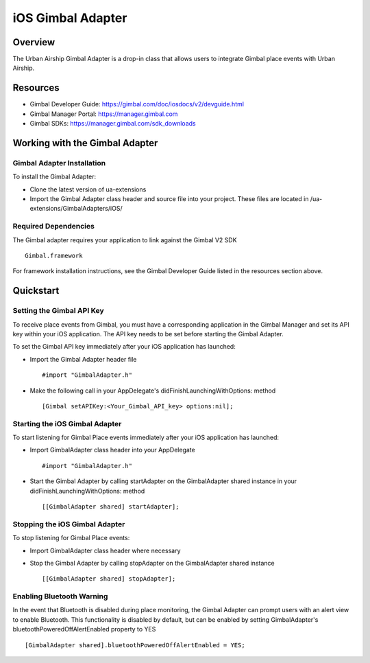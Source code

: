 iOS Gimbal Adapter
==================

Overview
--------

The Urban Airship Gimbal Adapter is a drop-in class that allows users to integrate Gimbal place events with 
Urban Airship.

Resources
----------
- Gimbal Developer Guide: https://gimbal.com/doc/iosdocs/v2/devguide.html
- Gimbal Manager Portal: https://manager.gimbal.com
- Gimbal SDKs: https://manager.gimbal.com/sdk_downloads

Working with the Gimbal Adapter
-------------------------------

Gimbal Adapter Installation
###########################

To install the Gimbal Adapter:

- Clone the latest version of ua-extensions
- Import the Gimbal Adapter class header and source file into your project. These files are located in /ua-extensions/GimbalAdapters/iOS/

Required Dependencies
#####################

The Gimbal adapter requires your application to link against the Gimbal V2 SDK ::

	Gimbal.framework
 
For framework installation instructions, see the Gimbal Developer Guide listed in the resources section above.

Quickstart
----------

Setting the Gimbal API Key
#########################

To receive place events from Gimbal, you must have a corresponding application in the Gimbal Manager and set its API key within your iOS application. The API key needs to be set before starting the Gimbal Adapter.  

To set the Gimbal API key immediately after your iOS application has launched: 

- Import the Gimbal Adapter header file ::

	#import "GimbalAdapter.h"

- Make the following call in your AppDelegate's didFinishLaunchingWithOptions: method  :: 

	[Gimbal setAPIKey:<Your_Gimbal_API_key> options:nil];

Starting the iOS Gimbal Adapter
###############################

To start listening for Gimbal Place events immediately after your iOS application has launched:

- Import GimbalAdapter class header into your AppDelegate ::

	#import "GimbalAdapter.h"

- Start the Gimbal Adapter by calling startAdapter on the GimbalAdapter shared instance in your didFinishLaunchingWithOptions: method ::

	[[GimbalAdapter shared] startAdapter]; 

Stopping the iOS Gimbal Adapter
###############################

To stop listening for Gimbal Place events:

- Import GimbalAdapter class header where necessary
- Stop the Gimbal Adapter by calling stopAdapter on the GimbalAdapter shared instance ::

	[[GimbalAdapter shared] stopAdapter]; 


Enabling Bluetooth Warning
##########################

In the event that Bluetooth is disabled during place monitoring, the Gimbal Adapter can prompt users with an alert view
to enable Bluetooth.  This functionality is disabled by default, but can be enabled by setting GimbalAdapter's bluetoothPoweredOffAlertEnabled property to YES ::

	[GimbalAdapter shared].bluetoothPoweredOffAlertEnabled = YES;
